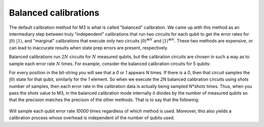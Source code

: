 .. _balanced:

#####################
Balanced calibrations
#####################

The default calibration method for M3 is what is called "balanced" calibration.  We came up
with this method as an intermediary step between truly "independent" calibrations that run
two circuits for each qubit to get the error rates for :math:`|0\rangle` :math:`|1\rangle`,
and "marginal" calibrations that execute only two circuits :math:`|0\rangle^{\otimes N}`
and :math:`|1\rangle^{\otimes N}`.  These two methods are expensive, or can lead to inaccurate
results when state prep errors are present, respectively.

Balanced calibrations run :math:`2N` circuits for :math:`N` measured qubits, but the calibration
circuits are chosen in such a way as to sample each error rate :math:`N` times.  For example,
consider the balanced calibration circuits for 5 qubits:

.. jupyter-execute::

    from qiskit.providers.fake_provider import FakeAthens
    import mthree

    mthree.circuits.balanced_cal_strings(5)


For every position in the bit-string you will see that a `0` or `1` appears `N` times.
If there is a `0`, then that circuit samples the :math:`|0\rangle` state for that qubit,
similarly for the `1` element.  So when we execute the `2N` balanced calibration circuits
using `shots` number of samples, then each error rate in the calibration data is actually
being sampled `N*shots` times.  Thus, when you pass the `shots` value to M3, in the balanced
calibration mode internally it divides by the number of measured qubits so that the precision
matches the precison of the other methods.  That is to say that the following:

 .. jupyter-execute::

    backend = FakeAthens()
    mit = mthree.M3Mitigation(backend)
    mit.cals_from_system(shots=10000)

Will sample each qubit error rate `10000` times regardless of which method is used.  Moreover, this
also yields a calibration process whose overhead is independent of the number of qubits used.
